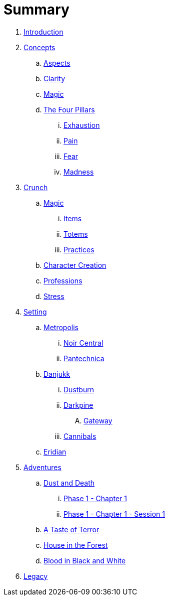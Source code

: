 = Summary

. link:README.adoc[Introduction]
. link:concepts/README.adoc[Concepts]
.. link:concepts/aspects.adoc[Aspects]
.. link:concepts/clarity.adoc[Clarity]
.. link:concepts/magic.adoc[Magic]
.. link:concepts/pillars/README.adoc[The Four Pillars]
... link:concepts/pillars/exhaustion.adoc[Exhaustion]
... link:concepts/pillars/pain.adoc[Pain]
... link:concepts/pillars/fear.adoc[Fear]
... link:concepts/pillars/madness.adoc[Madness]
. link:crunch/README.adoc[Crunch]
.. link:crunch/magic/README.adoc[Magic]
... link:crunch/magic/items.adoc[Items]
... link:crunch/magic/totems.adoc[Totems]
... link:practices.adoc[Practices]
.. link:crunch/character-creation.adoc[Character Creation]
.. link:professions.adoc[Professions]
.. link:crunch/stress.adoc[Stress]
. link:setting/README.adoc[Setting]
.. link:setting/metropolis/README.adoc[Metropolis]
... link:setting/metropolis/noir_central.adoc[Noir Central]
... link:setting/metropolis/pantechnica.adoc[Pantechnica]
.. link:setting/danjukk/README.adoc[Danjukk]
... link:setting/danjukk/dustburn.adoc[Dustburn]
... link:setting/danjukk/darkpine.adoc[Darkpine]
.... link:setting/danjukk/darkpine/gateway.adoc[Gateway]
... link:setting/danjukk/groups/cannibals.adoc[Cannibals]
.. link:setting/eridian/README.adoc[Eridian]
. link:adventures/README.adoc[Adventures]
.. link:adventures/dustndeath/README.adoc[Dust and Death]
... link:adventures/dustndeath/_log-1.1.0.adoc[Phase 1 - Chapter 1]
... link:adventures/dustndeath/_log-1.1.1.adoc[Phase 1 - Chapter 1 - Session 1]
.. link:adventures/a_taste_of_terror.adoc[A Taste of Terror]
.. link:adventures/house_in_the_forest.adoc[House in the Forest]
.. link:adventures/bloodin_black_and_white.adoc[Blood in Black and White]
. link:legacy/README.adoc[Legacy]


